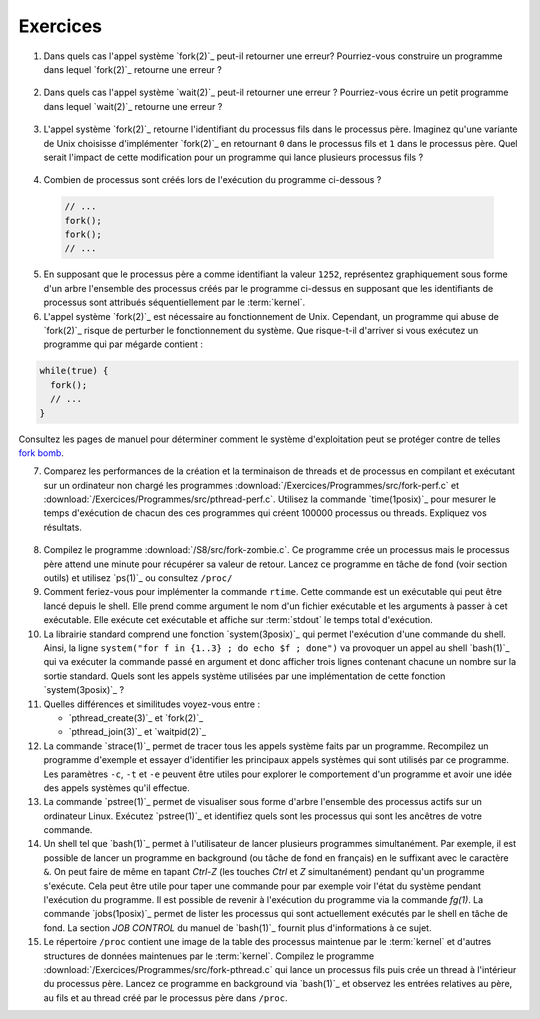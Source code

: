 .. -*- coding: utf-8 -*-
.. Copyright |copy| 2012 by `Olivier Bonaventure <http://inl.info.ucl.ac.be/obo>`_, Christoph Paasch et Grégory Detal
.. Ce fichier est distribué sous une licence `creative commons <http://creativecommons.org/licenses/by-sa/3.0/>`_

Exercices
=========

1. Dans quels cas l'appel système `fork(2)`_ peut-il retourner une erreur? Pourriez-vous construire un programme dans lequel `fork(2)`_ retourne une erreur ?

 .. only:: staff

    Il suffit de créer trop de processus

2. Dans quels cas l'appel système `wait(2)`_ peut-il retourner une erreur ? Pourriez-vous écrire un petit programme dans lequel `wait(2)`_ retourne une erreur ?

 .. only:: staff

    Voir page de manuel. Un exemple est lorsqu'il n'y a plus de processus fils

3. L'appel système `fork(2)`_ retourne l'identifiant du processus fils dans le processus père. Imaginez qu'une variante de Unix choisisse d'implémenter `fork(2)`_ en retournant ``0`` dans le processus fils et ``1`` dans le processus père. Quel serait l'impact de cette modification pour un programme qui lance plusieurs processus fils ? 

 .. only:: staff

    `waitpid(2)`_ ne pourrait plus fonctionner

4. Combien de processus sont créés lors de l'exécution du programme ci-dessous ?

 .. code-block:: c

    // ...
    fork();
    fork();
    // ...

 .. only:: staff

    le père crée un fils puis un second

    le premier fils crée également un fils

5. En supposant que le processus père a comme identifiant la valeur ``1252``, représentez graphiquement sous forme d'un arbre l'ensemble des processus créés par le programme ci-dessus en supposant que les identifiants de processus sont attribués séquentiellement par le :term:`kernel`.

6. L'appel système `fork(2)`_ est nécessaire au fonctionnement de Unix. Cependant, un programme qui abuse de `fork(2)`_ risque de perturber le fonctionnement du système. Que risque-t-il d'arriver si vous exécutez un programme qui par mégarde contient : 

.. code-block:: c
 
   while(true) {
     fork();
     // ...
   }

Consultez les pages de manuel pour déterminer comment le système d'exploitation peut se protéger contre de telles `fork bomb <http://en.wikipedia.org/wiki/Fork_bomb>`_.

7. Comparez les performances de la création et la terminaison de threads et de processus en compilant et exécutant sur un ordinateur non chargé les programmes :download:`/Exercices/Programmes/src/fork-perf.c` et :download:`/Exercices/Programmes/src/pthread-perf.c`. Utilisez la commande `time(1posix)`_ pour mesurer le temps d'exécution de chacun des ces programmes qui créent 100000 processus ou threads. Expliquez vos résultats.

 .. only:: staff
    
    Essayez de discuter avec les étudiants des avantages et inconvénients des threads et des processus pour voir dans quels cas un processus est plus utile qu'un thread. A ce stade, ils n'ont vu aucun mécanisme de partage entre processus et ils n'ont pas encore vu les fichiers. Le seul avantage des processus est que si le père crashe son fils ne crashe pas nécessairement, alors que dans les threads un crash provoque le crash de tous les threads du processus.

8. Compilez le programme :download:`/S8/src/fork-zombie.c`. Ce programme crée un processus mais le processus père attend une minute pour récupérer sa valeur de retour. Lancez ce programme en tâche de fond (voir section outils) et utilisez `ps(1)`_ ou consultez ``/proc/`` 

9. Comment feriez-vous pour implémenter la commande ``rtime``. Cette commande est un exécutable qui peut être lancé depuis le shell. Elle prend comme argument le nom d'un fichier exécutable et les arguments à passer à cet exécutable. Elle exécute cet exécutable et affiche sur :term:`stdout` le temps total d'exécution.

10. La librairie standard comprend une fonction `system(3posix)`_ qui permet l'exécution d'une commande du shell. Ainsi, la ligne ``system("for f in {1..3} ; do echo $f ; done")`` va provoquer un appel au shell `bash(1)`_ qui va exécuter la commande passé en argument et donc afficher trois lignes contenant chacune un nombre sur la sortie standard. Quels sont les appels système utilisées par une implémentation de cette fonction `system(3posix)`_ ? 

11. Quelles différences et similitudes voyez-vous entre :
 
    - `pthread_create(3)`_ et `fork(2)`_
    - `pthread_join(3)`_ et `waitpid(2)`_


12. La commande `strace(1)`_ permet de tracer tous les appels système faits par un programme. Recompilez un programme d'exemple et essayer d'identifier les principaux appels systèmes qui sont utilisés par ce programme. Les paramètres ``-c``, ``-t`` et ``-e`` peuvent être utiles pour explorer le comportement d'un programme et avoir une idée des appels systèmes qu'il effectue.

13. La commande `pstree(1)`_ permet de visualiser sous forme d'arbre l'ensemble des processus actifs sur un ordinateur Linux. Exécutez `pstree(1)`_ et identifiez quels sont les processus qui sont les ancêtres de votre commande.

14. Un shell tel que `bash(1)`_ permet à l'utilisateur de lancer plusieurs programmes simultanément. Par exemple, il est possible de lancer un programme en background (ou tâche de fond en français) en le suffixant avec le caractère ``&``. On peut faire de même en tapant `Ctrl-Z` (les touches `Ctrl` et `Z` simultanément) pendant qu'un programme s'exécute. Cela peut être utile pour taper une commande pour par exemple voir l'état du système pendant l'exécution du programme. Il est possible de revenir à l'exécution du programme via la commande `fg(1)`. La commande `jobs(1posix)`_ permet de lister les processus qui sont actuellement exécutés par le shell en tâche de fond. La section `JOB CONTROL` du manuel de `bash(1)`_ fournit plus d'informations à ce sujet. 

15. Le répertoire ``/proc`` contient une image de la table des processus maintenue par le :term:`kernel` et d'autres structures de données maintenues par le :term:`kernel`. Compilez le programme :download:`/Exercices/Programmes/src/fork-pthread.c` qui lance un processus fils puis crée un thread à l'intérieur du processus père. Lancez ce programme en background via `bash(1)`_ et observez les entrées relatives au père, au fils et au thread créé par le processus père dans ``/proc``.


